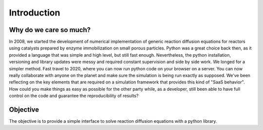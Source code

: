 Introduction
============

Why do we care so much? 
*************************

In 2008, we started the development of numerical implementation of 
generic reaction diffusion equations for reactors using catalysts prepared by enzyme immobilization on small porous particles.
Python was a great choice back then, as it provided a language that was simple and high level, 
but still fast enough. Nevertheless, the python installation, versioning and library 
updates were messy and required constant supervision and side by side work. 
We longed for a simpler method. 
Fast travel to 2020, where you can now run python code on your browser on a server. 
You can now really collaborate with anyone on the planet and make sure the simulation 
is being run exactly as supposed. We've been reflecting on the key elements that are 
required on a simulation framework that provides this kind of "SaaS behavior". 
How could you make things as easy as possible for the other party while, as a developer, 
still been able to have full control on the code and guarantee the reproducibility of results?

Objective
***********

The objective is to provide a simple interface to solve reaction diffusion equations with 
a python library.
